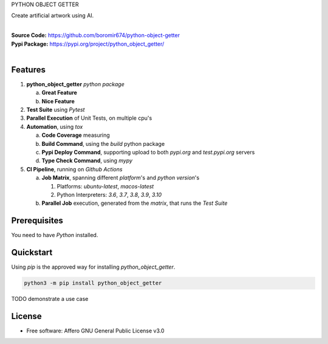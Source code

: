 PYTHON OBJECT GETTER

Create artificial artwork using AI.

.. start-badges

| |build| |release_version| |wheel| |supported_versions| |commits_since_specific_tag_on_master| |commits_since_latest_github_release|


|
| **Source Code:** https://github.com/boromir674/python-object-getter
| **Pypi Package:** https://pypi.org/project/python_object_getter/
|


.. Test Workflow Status on Github Actions for specific branch <branch>

.. |build| image:: https://img.shields.io/github/workflow/status/boromir674/python-object-getter/Test%20Python%20Package/master?label=build&logo=github-actions&logoColor=%233392FF
    :alt: GitHub Workflow Status (branch)
    :target: https://github.com/boromir674/python-object-getter/actions/workflows/test.yaml?query=branch%3Amaster

.. above url to workflow runs, filtered by the specified branch

.. |release_version| image:: https://img.shields.io/pypi/v/python_object_getter
    :alt: Production Version
    :target: https://pypi.org/project/python_object_getter/

.. |wheel| image:: https://img.shields.io/pypi/wheel/python-object-getter?color=green&label=wheel
    :alt: PyPI - Wheel
    :target: https://pypi.org/project/python_object_getter

.. |supported_versions| image:: https://img.shields.io/pypi/pyversions/python-object-getter?color=blue&label=python&logo=python&logoColor=%23ccccff
    :alt: Supported Python versions
    :target: https://pypi.org/project/python_object_getter

.. |commits_since_specific_tag_on_master| image:: https://img.shields.io/github/commits-since/boromir674/python-object-getter/v0.0.1/master?color=blue&logo=github
    :alt: GitHub commits since tagged version (branch)
    :target: https://github.com/boromir674/python-object-getter/compare/v0.0.1..master

.. |commits_since_latest_github_release| image:: https://img.shields.io/github/commits-since/boromir674/python-object-getter/latest?color=blue&logo=semver&sort=semver
    :alt: GitHub commits since latest release (by SemVer)


Features
========


1. **python_object_getter** `python package`

   a. **Great Feature**
   b. **Nice Feature**

2. **Test Suite** using `Pytest`
3. **Parallel Execution** of Unit Tests, on multiple cpu's
4. **Automation**, using `tox`

   a. **Code Coverage** measuring
   b. **Build Command**, using the `build` python package
   c. **Pypi Deploy Command**, supporting upload to both `pypi.org` and `test.pypi.org` servers
   d. **Type Check Command**, using `mypy`
5. **CI Pipeline**, running on `Github Actions`

   a. **Job Matrix**, spanning different `platform`'s and `python version`'s

      1. Platforms: `ubuntu-latest`, `macos-latest`
      2. Python Interpreters: `3.6`, `3.7`, `3.8`, `3.9`, `3.10`
   b. **Parallel Job** execution, generated from the `matrix`, that runs the `Test Suite`


Prerequisites
=============

You need to have `Python` installed.

Quickstart
==========

Using `pip` is the approved way for installing `python_object_getter`.

.. code-block:: sh

    python3 -m pip install python_object_getter


TODO demonstrate a use case

License
=======

* Free software: Affero GNU General Public License v3.0
